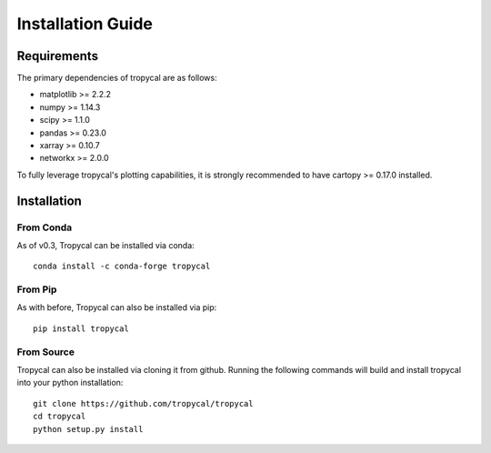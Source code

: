 ==================
Installation Guide
==================

------------
Requirements
------------

The primary dependencies of tropycal are as follows:

* matplotlib >= 2.2.2
* numpy >= 1.14.3
* scipy >= 1.1.0
* pandas >= 0.23.0
* xarray >= 0.10.7
* networkx >= 2.0.0

To fully leverage tropycal's plotting capabilities, it is strongly recommended to have cartopy >= 0.17.0 installed.

------------
Installation
------------

From Conda
~~~~~~~~~~

As of v0.3, Tropycal can be installed via conda::

    conda install -c conda-forge tropycal

From Pip
~~~~~~~~

As with before, Tropycal can also be installed via pip::

    pip install tropycal

From Source
~~~~~~~~~~~

Tropycal can also be installed via cloning it from github. Running the following commands
will build and install tropycal into your python installation::

    git clone https://github.com/tropycal/tropycal
    cd tropycal
    python setup.py install
